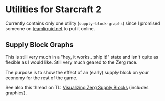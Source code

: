 * Utilities for Starcraft 2

Currently contains only one utility (=supply-block-graphs=) since I
promised someone on [[http://www.teamliquid.net/][teamliquid.net]] to put it online.

** Supply Block Graphs

This is still very much in a "hey, it works.. ship it!" state and
isn't quite as flexible as I would like.  Still very much geared to
the Zerg race.

The purpose is to show the effect of an (early) supply block on your
economy for the rest of the game.

See also this thread on TL: [[http://www.teamliquid.net/forum/viewmessage.php?topic_id=324208][Visualizing Zerg Supply Blocks]] (includes
graphics).
